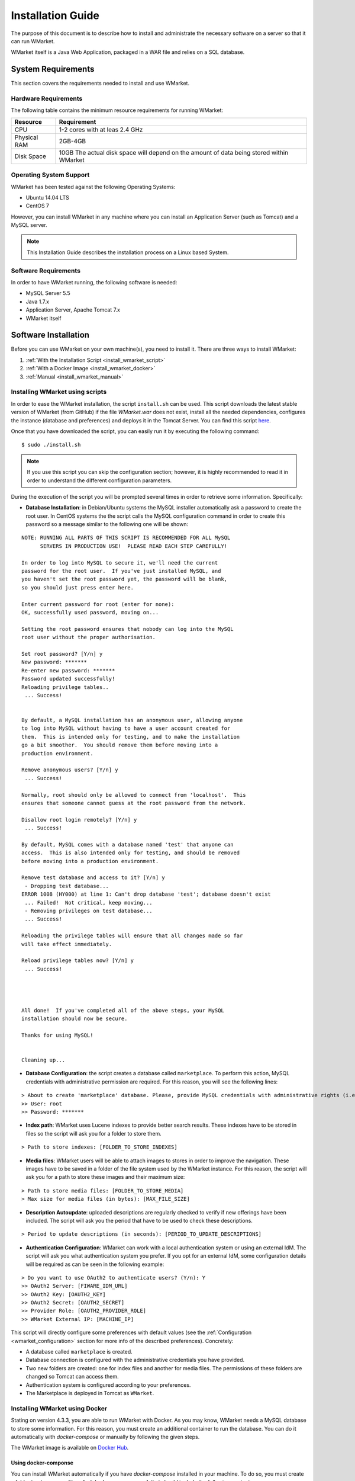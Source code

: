 ==================
Installation Guide
==================

The purpose of this document is to describe how to install and
administrate the necessary software on a server so that it can run
WMarket.

WMarket itself is a Java Web Application, packaged in a WAR file and
relies on a SQL database.

-------------------
System Requirements
-------------------

This section covers the requirements needed to install and use WMarket.

Hardware Requirements
=====================

The following table contains the minimum resource requirements for
running WMarket:

+----------------+--------------------------------------------------------------------------------------------+
| Resource       | Requirement                                                                                |
+================+============================================================================================+
| CPU            | 1-2 cores with at leas 2.4 GHz                                                             |
+----------------+--------------------------------------------------------------------------------------------+
| Physical RAM   | 2GB-4GB                                                                                    |
+----------------+--------------------------------------------------------------------------------------------+
| Disk Space     | 10GB The actual disk space will depend on the amount of data being stored within WMarket   |
+----------------+--------------------------------------------------------------------------------------------+

Operating System Support
========================

WMarket has been tested against the following Operating Systems: 

- Ubuntu 14.04 LTS 
- CentOS 7

However, you can install WMarket in any machine where you can install an
Application Server (such as Tomcat) and a MySQL server.

.. note::
  This Installation Guide describes the installation process on a
  Linux based System.

Software Requirements
=====================

In order to have WMarket running, the following software is needed:

-  MySQL Server 5.5
-  Java 1.7.x
-  Application Server, Apache Tomcat 7.x
-  WMarket itself

---------------------
Software Installation
---------------------

Before you can use WMarket on your own machine(s), you need to install it. 
There are three ways to install WMarket:

#. :ref:`With the Installation Script <install_wmarket_script>`
#. :ref:`With a Docker Image <install_wmarket_docker>`
#. :ref:`Manual <install_wmarket_manual>`

.. _install_wmarket_script:

Installing WMarket using scripts
================================

In order to ease the WMarket installation, the script ``install.sh`` can be 
used. This script downloads the latest stable version of WMarket (from GitHub)
if the file `WMarket.war` does not exist, install all the needed dependencies,
configures the instance (database and preferences) and deploys it in the Tomcat 
Server. You can find this script 
`here <https://raw.githubusercontent.com/conwetlab/WMarket/master/utils/install.sh>`_. 

Once that you have downloaded the script, you can easily run it by executing 
the following command:

::

    $ sudo ./install.sh

.. note::
  If you use this script you can skip the configuration section;
  however, it is highly recommended to read it in order to understand the
  different configuration parameters.

During the execution of the script you will be prompted several times in
order to retrieve some information. Specifically:

-  **Database Installation**: in Debian/Ubuntu systems the MySQL installer
   automatically ask a password to create the root user. In CentOS systems the 
   the script calls the MySQL configuration command in order to create this
   password so a message similar to the following one will be shown:

::

    NOTE: RUNNING ALL PARTS OF THIS SCRIPT IS RECOMMENDED FOR ALL MySQL
          SERVERS IN PRODUCTION USE!  PLEASE READ EACH STEP CAREFULLY!

    In order to log into MySQL to secure it, we'll need the current
    password for the root user.  If you've just installed MySQL, and
    you haven't set the root password yet, the password will be blank,
    so you should just press enter here.

    Enter current password for root (enter for none): 
    OK, successfully used password, moving on...

    Setting the root password ensures that nobody can log into the MySQL
    root user without the proper authorisation.

    Set root password? [Y/n] y  
    New password: *******
    Re-enter new password: *******
    Password updated successfully!
    Reloading privilege tables..
     ... Success!


    By default, a MySQL installation has an anonymous user, allowing anyone
    to log into MySQL without having to have a user account created for
    them.  This is intended only for testing, and to make the installation
    go a bit smoother.  You should remove them before moving into a
    production environment.

    Remove anonymous users? [Y/n] y
     ... Success!

    Normally, root should only be allowed to connect from 'localhost'.  This
    ensures that someone cannot guess at the root password from the network.

    Disallow root login remotely? [Y/n] y
     ... Success!

    By default, MySQL comes with a database named 'test' that anyone can
    access.  This is also intended only for testing, and should be removed
    before moving into a production environment.

    Remove test database and access to it? [Y/n] y
     - Dropping test database...
    ERROR 1008 (HY000) at line 1: Can't drop database 'test'; database doesn't exist
     ... Failed!  Not critical, keep moving...
     - Removing privileges on test database...
     ... Success!

    Reloading the privilege tables will ensure that all changes made so far
    will take effect immediately.

    Reload privilege tables now? [Y/n] y
     ... Success!




    All done!  If you've completed all of the above steps, your MySQL
    installation should now be secure.

    Thanks for using MySQL!


    Cleaning up...

-  **Database Configuration**: the script creates a database called
   ``marketplace``. To perform this action, MySQL credentials with 
   administrative permission are required. For this reason, you will see the
   following lines:

::

    > About to create 'marketplace' database. Please, provide MySQL credentials with administrative rights (i.e. root user)
    >> User: root
    >> Password: *******

-  **Index path**: WMarket uses Lucene indexes to provide better search 
   results. These indexes have to be stored in files so the script will ask 
   you for a folder to store them.

::

      > Path to store indexes: [FOLDER_TO_STORE_INDEXES]

-  **Media files**: WMarket users will be able to attach images to stores in
   order to improve the navigation. These images have to be saved in a folder
   of the file system used by the WMarket instance. For this reason, the script
   will ask you for a path to store these images and their maximum size:

::

      > Path to store media files: [FOLDER_TO_STORE_MEDIA]
      > Max size for media files (in bytes): [MAX_FILE_SIZE]

-  **Description Autoupdate**: uploaded descriptions are regularly checked to
   verify if new offerings have been included. The script will ask you the 
   period that have to be used to check these descriptions.

::

      > Period to update descriptions (in seconds): [PERIOD_TO_UPDATE_DESCRIPTIONS]

-  **Authentication Configuration**: WMarket can work with a local
   authentication system or using an external IdM. The script will ask you what
   authentication system you prefer. If you opt for an external IdM,
   some configuration details will be required as can be seen in the
   following example:

::

    > Do you want to use OAuth2 to authenticate users? (Y/n): Y
    >> OAuth2 Server: [FIWARE_IDM_URL]
    >> OAuth2 Key: [OAUTH2_KEY]
    >> OAuth2 Secret: [OAUTH2_SECRET]
    >> Provider Role: [OAUTH2_PROVIDER_ROLE]
    >> WMarket External IP: [MACHINE_IP]

This script will directly configure some preferences with default values
(see the :ref:`Configuration <wmarket_configuration>` section for more info of
the described preferences). Concretely:

-  A database called ``marketplace`` is created.
-  Database connection is configured with the administrative credentials
   you have provided.
-  Two new folders are created: one for index files and another for media 
   files. The permissions of these folders are changed so Tomcat can access
   them.
-  Authentication system is configured according to your preferences.
-  The Marketplace is deployed in Tomcat as ``WMarket``.

.. _install_wmarket_docker:

Installing WMarket using Docker
===============================

Stating on version 4.3.3, you are able to run WMarket with Docker. As you may 
know, WMarket needs a MySQL database to store some information. For this 
reason, you must create an additional container to run the database. You can do 
it automatically with `docker-compose` or manually by following the given 
steps.

The WMarket image is available on `Docker Hub <https://hub.docker.com/r/conwetlab/wmarket/>`_.

Using docker-componse
---------------------

You can install WMarket automatically if you have `docker-compose` installed in
your machine. To do so, you must create a folder to place a new file called 
``docker-compose.yml`` that should include the following content:

::

    mysql:
        restart: always
        image: mysql:latest
        volumes:
             - /var/lib/mysql
        environment:
            - MYSQL_ROOT_PASSWORD=my-secret-pw
            - MYSQL_DATABASE=marketplace

    wmarket:
        restart: always
        image: conwetlab/wmarket
        volumes:
            - /WMarket/static
        ports:
            - "80:8080"
        links:
            - mysql:wmarket_db

Once that you have created the file, run the following command:

::

    docker-compose up

Then, WMarket should be up and running in ``http://YOUR_HOST:80/WMarket`` 
replacing ``YOUR_HOST`` by the host of your machine.

Without docker-compose
----------------------

1) Creating a Container to host the Database
````````````````````````````````````````````

The first thing that you have to do is to create a docker container that will 
host the database used by WMarket. To do so, you can execute the following 
command:

::

    docker run --name wmarket_db -e MYSQL_ROOT_PASSWORD=my-secret-pw -e MYSQL_DATABASE=marketplace -v /var/lib/mysql -d mysql

* As can be seen, some environment variables are set in this command to set up 
  the data base. You must **not** change these variables, since their values 
  are the ones expected by the WMarket image.

2) Deploying the WMarket Image
``````````````````````````````

Once that the database is configured, you can deploy the image by running the 
following command (*replace* ``PORT`` *by the port of your local machine that 
will be used to access the service*):

::

    docker run --name wmarket -v /WMarket/static -p PORT:8080 --link wmarket_db -d conwetlab/wmarket

Once that you have run these commands, WMarket should be up and running in 
``http://YOUR_HOST:PORT/WMarket`` replacing ``YOUR_HOST`` by the host of your 
machine and ``PORT`` by the port selected in the previous step. 

.. _install_wmarket_manual:

Manually installing WMarket
===========================

All the mandatory dependencies can be easily installed on a Debian based
Linux distribution using ``apt-get``:

**Ubuntu/Debian:**

::

    sudo apt-get install mysql-server mysql-client
    sudo apt-get install openjdk-7-jdk
    sudo apt-get install tomcat7 tomcat7-docs tomcat7-admin

**CentOS/RedHat:**

In a CentOS/RedHat system, all the required dependencies can be
installed using ``yum``:

::

    # Install MySQL
    sudo rpm -Uvh http://dev.mysql.com/get/mysql-community-release-el7-5.noarch.rpm
    sudo yum -y install mysql-community-server

    # Install Java
    sudo yum -y install java-1.7.0-openjdk-devel

    # Install Tomcat 7
    sudo yum -y install tomcat tomcat-webapps tomcat-admin-webapps

Configuration
-------------

This section explains how to create WMarket database and how to
configure the different preferences. Note that if you have used the
provided script you can just skip this section. However, it is highly
recommended to read it in order to understand the different settings.

Database Configuration
``````````````````````

WMarket uses an internal database named ``marketplace`` that need to be
created in MySQL. To create it you need to have administrator
permissions in MySQL. This usually means that you have to use the MySQL
root user with the password you chose during the installation process.

**Ubuntu/Debian**

::

    sudo service mysql start
    mysqladmin -u root -p[MYSQL_ROOT_PWD] create marketplace

**CentOS/RedHat:**

::

    sudo systemctl start mysqld
    mysqladmin -u root -p[MYSQL_ROOT_PWD] create marketplace

.. note::
  In CentOS, MySQL is installed without requiring any password for the root
  user. The default password is empty. If you want to set up a password for the
  root user, you can run the ``/usr/bin/mysql_secure_installation`` script.

.. _wmarket_configuration:

WMarket Configuration
`````````````````````

Before deploying the provider JAR into your Application Server, you must
configure some parameters.

Database
''''''''

Before you deploy WMarket, you have to set up the database. To do so,
you have to edit the file
``WMarket.war/WEB-INF/classes/properties/database.properties`` and
complete the fields as follows:

::

    jdbc.driverClassName=com.mysql.jdbc.Driver
    jdbc.url=jdbc:mysql://[MYSQL_SERVER]:[MYSQL_PORT]/marketplace
    jdbc.username=[YOUR_DB_USER]
    jdbc.password=[YOUR_DB_PASSWORD]

Index
'''''

WMarket uses index files to provide better search results. These files
must be stored in some folder of your file system. You can specify this
folder by editing the property ``lucene.IndexPath`` included in the file
``WMarket.war/WEB-INF/classes/properties/marketplace.properties``.

.. note::
  Ensure that tomcat user can read and write new files in this directory.

Media Files
'''''''''''

Under certain circumstances, users are allowed to upload media files (images)
in order to ease the process of identifying assets. You can edit the file
``WMarket.war/WEB-INF/classes/properties/marketplace.properties`` to set where 
these files are stored and their maximum size:

::

    # Static files
    media.folder=[FOLDER_TO_STORE_MEDIA_FILES]
    media.maxSize=[MAX_FILE_SIZE_IN_BYTES]

.. note::
  Ensure that tomcat user can read and write new files in this directory.

Descriptions Autoupdate
'''''''''''''''''''''''

Descriptions are the files used to define the offerings that will be available
in WMarket. These files are parsed when they are uploaded to WMarket but 
when they are updated, there is no way to automatically reflect these 
changes. For this reason, you can set an interval to update all the 
descriptions and the offerings that they contain. To do it, set the preference 
``descriptions.updatePeriod`` (included in the file 
``WMarket.war/WEB-INF/classes/properties/marketplace.properties``) with the 
period that should be used to update the descriptions. The value must be 
written in seconds.

OAuth2
''''''

WMarket uses a local authentication system by default. However, the
software is ready to work with the FIWARE Identity Manager.

The first thing that you have to do is to create a new application in
the FIWARE IdM. To do so, go to
https://account.lab.fiware.org/idm/myApplications/create/ and complete
all the required fields:

-  **Name**: *You can choose any name*
-  **Description**: *You can write any description*
-  **URL**: ``http://[WMARKET_HOST]:[WMARKET_PORT]``
-  **Callback URL**:
   ``http://[WMARKET_HOST]:[WMARKET_PORT]/WMarket/callback?client_name=FIWAREClient``
-  **Roles**: In order to allow some users to create stores and
   descriptions with the user interface, you must create a new role. You
   can choose any name for this role.

Once that you have created the application in the FIWARE IdM, you must
edit the following configuration files:

1. ``WMarket.war/WEB-INF/classes/spring/config/BeanLocations.xml``:
   replace ``<import resource="security.xml" />`` by
   ``<import resource="securityOAuth2.xml" />``.
2. ``WMarket.war/WEB-INF/classes/properties/marketplace.properties``:
   set up your OAuth2 following the next template:

::

    # OAuth2
    oauth2.server=[OAUTH2_SERVER]
    oauth2.key=[OAUTH2_KEY]
    oauth2.secret=[OAUTH2_SECRET]
    oauth2.callbackURL=http://[WMARKET_SERVER]:[WMARKET_PORT]/WMarket/callback
    oauth2.signOutPath=auth/logout
    oauth2.providerRole=[OFFERING_PROVIDER_ROLE]

WMarket Deployment
------------------

WMarket can now be installed by copying the WAR file into the
``webapps`` folder of Apache Tomcat. If you have installed Tomcat using
the package manager, the ``webapps`` folder should be located at: 

* In Ubuntu/Debian: ``/var/lib/tomcat7/webapps`` 
* In CentOS/Redhat: ``/usr/share/tomcat/webapps``

To install WMarket on other Java Application Servers (e.g. JBoss),
please refer to their specific application server guidelines.

Once that you have copied the WAR file into the ``webapps`` folder, you
can start Tomcat. The way to do it depends on your operating system.

**Ubuntu/Debian:**

::

    sudo service tomcat7 start

**CentOS/Redhat:**

::

    sudo systemctl start tomcat


-----------------------
Sanity check procedures
-----------------------

The Sanity Check Procedures are those activities that a System
Administrator has to perform to verify that an installation is ready to
be tested. Therefore there is a preliminary set of tests to ensure that
obvious or basic malfunctioning is fixed before proceeding to unit
tests, integration tests and user validation.

End to End testing
==================

Although one End to End testing must be associated to the Integration
Test, we can show here a quick testing to check that everything is up
and running. The first test step involves registering a new user. The
second test step tests if it is possible to authenticate against the
WMarket.

**Step 1: Registering a new user**

.. note::
  If you have chosen an external authentication system (i.e.
  FIWARE IdM), you can avoid this step.

Go to ``http://[WMARKET_HOST]:[WMARKET_PORT]/WMarket/register`` and
complete all the fields appropriately. After clicking "Create", a
confirmation message should inform you that the user has been created
correctly. If you receive an error check that you have complete all the
fields in an appropriate way and that you have follow all the
instructions given in this guide.

**Step 2: Authenticating your user**

Go to \`\ ``http://[WMARKET_HOST]:[WMARKET_PORT]/`` and introduce the
authentication details according to the user that you have created in
the previous step. If you don't obtain any error, the WMarket is
correctly deployed. Congratulations!!

List of Running Processes
=========================

You can execute the command ``ps -ax | grep 'tomcat\|mysql'`` to check
that the Tomcat web server and the MySQL database are running. It should
show a message text similar to the following:

::

      846 ?        Sl    60:40 /usr/bin/java -Djava.util.logging.config.file=/root/tomcat8/conf/logging.properties -Djava.util.logging.manager=org.apache.juli.ClassLoaderLogManager -Djava.endorsed.dirs=/root/tomcat8/endorsed -classpath /root/tomcat8/bin/bootstrap.jar:/root/tomcat8/bin/tomcat-juli.jar -Dcatalina.base=/root/tomcat8 -Dcatalina.home=/root/tomcat8 -Djava.io.tmpdir=/root/tomcat8/temp org.apache.catalina.startup.Bootstrap start
      911 ?        Ssl   17:24 /usr/sbin/mysqld

Network interfaces Up & Open
============================

To check whether the ports in use are listening, execute the command
``netstat -ntpl``. The expected results must be somehow similar to the
following:

::

    Proto Recv-Q Send-Q Local Address           Foreign Address         State       PID/Program name
    tcp        0      0 127.0.0.1:3306          0.0.0.0:*               LISTEN      911/mysqld      
    tcp6       0      0 :::443                  :::*                    LISTEN      846/java        
    tcp6       0      0 :::8009                 :::*                    LISTEN      846/java
    tcp6       0      0 :::80                   :::*                    LISTEN      846/java        

Databases
=========

The last step in the sanity check (once that we have identified the
processes and ports) is to check the database that has to be up and
accept queries. For that, we execute the following commands:

::

    $ mysql -u [DB_USER] -p[DB_PASS] marketplace
    > show tables;

It should show a message text similar to the following:

::

    +-----------------------+
    | Tables_in_marketplace |
    +-----------------------+
    | bookmarks             |
    | categories            |
    | descriptions          |
    | last_viewed           |
    | offerings             |
    | offerings_categories  |
    | offerings_services    |
    | price_components      |
    | price_plans           |
    | reviewable_entity     |
    | reviews               |
    | services              |
    | services_categories   |
    | stores                |
    | users                 |
    +-----------------------+
    15 rows in set (0.00 sec)


--------------------
Diagnosis Procedures
--------------------

The Diagnosis Procedures are the first steps that a System Administrator
has to take to locate the source of an error in a GE. Once the nature of
the error is identified by these tests, the system admin can resort to
more concrete and specific testing to pinpoint the exact point of error
and a possible solution.

Resource availability
=====================

The resource load of the WMarket strongly depends on the number of
concurrent requests received as well as on the free main memory and disk
space:

-  Mimimum available main memory: 256 MB
-  Mimimum available hard disk space: 2 GB

Resource consumption
====================

Resource consumption strongly depends on the load, especially on the
number of concurrent requests.

-  The main memory consumption of the Tomcat application server should
   be between 48MB and 1024MB. These numbers can vary significantly if
   you use a different application server.

I/O flows
=========

The only expected I/O flow is of type HTTP or HTTPS, on ports defined in
Apache Tomcat configuration files, inbound and outbound. Requests
interactivity should be low.
